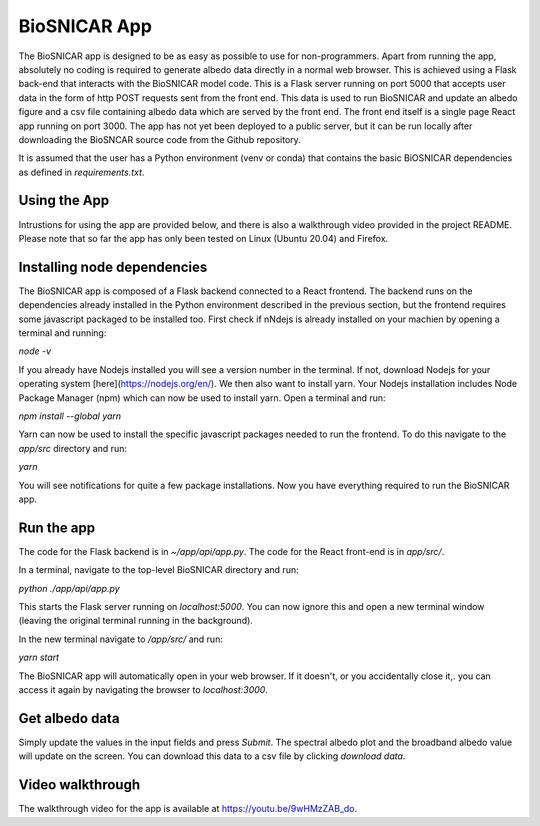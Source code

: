 *************
BioSNICAR App
*************

The BioSNICAR app is designed to be as easy as possible to use for non-programmers. Apart from running the app, absolutely no coding is required to generate albedo data
directly in a normal web browser. This is achieved using a Flask back-end that interacts with the BioSNICAR model code. This is a Flask server running on port 5000 that accepts user data in the form
of http POST requests sent from the front end. This data is used to run BioSNICAR and update an albedo figure and a csv file containing albedo data which are served by the front end.
The front end itself is a single page React app running on port 3000. The app has not yet been deployed to a public server, but it can be run locally after downloading the BioSNCAR source code
from the Github repository.

It is assumed that the user has a Python environment (venv or conda) that contains the basic BiOSNICAR dependencies as defined in `requirements.txt`.

Using the App
-------------

Intrustions for using the app are provided below, and there is also a walkthrough video provided in the project README. Please note that so far the app has only been tested on Linux (Ubuntu 20.04) and Firefox.

Installing node dependencies
----------------------------

The BioSNICAR app is composed of a Flask backend connected to a React frontend. The backend runs on the dependencies already installed in the Python environment described in the previous section, but the frontend requires some javascript packaged to be installed too. First check if nNdejs is already installed on your machien by opening a terminal and running:

`node -v`

If you already have Nodejs installed you will see a version number in the terminal. If not, download Nodejs for your operating system [here](https://nodejs.org/en/). We then also want to install yarn. Your Nodejs installation includes Node Package Manager (npm) which can now be used to install yarn. Open a terminal and run:

`npm install --global yarn`

Yarn can now be used to install the specific javascript packages needed to run the frontend. To do this navigate to the `app/src` directory and run:

`yarn`

You will see notifications for quite a few package installations. Now you have everything required to run the BioSNICAR app.

Run the app
-----------

The code for the Flask backend is in `~/app/api/app.py`. The code for the React front-end is in `app/src/`. 

In a terminal, navigate to the top-level BioSNICAR directory and run:


`python ./app/api/app.py`

This starts the Flask server running on `localhost:5000`. You can now ignore this and open a new terminal window (leaving the original terminal running in the background).

In the new terminal navigate to `/app/src/` and run:

`yarn start`

The BioSNICAR app will automatically open in your web browser. If it doesn't, or you accidentally close it,. you can access it again by navigating the browser to `localhost:3000`.


Get albedo data
----------------


Simply update the values in the input fields and press `Submit`. The spectral albedo plot and the broadband albedo value will update on the screen. You can download this data to a csv file by clicking `download data`. 

Video walkthrough
-----------------

The walkthrough video for the app is available at https://youtu.be/9wHMzZAB_do.